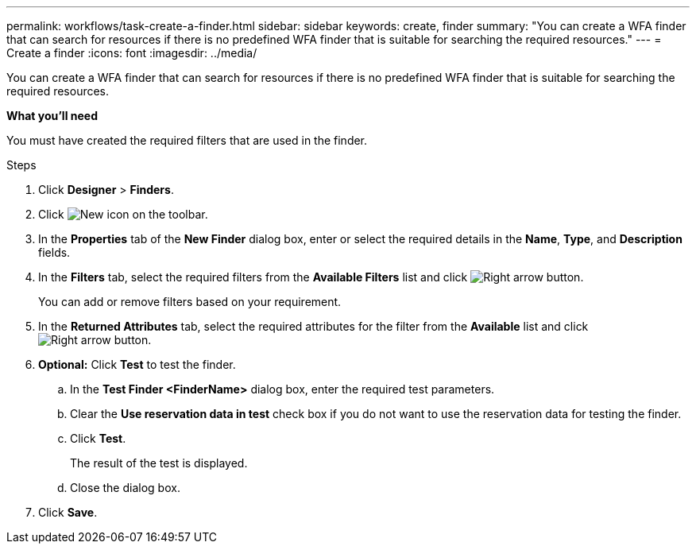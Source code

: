 ---
permalink: workflows/task-create-a-finder.html
sidebar: sidebar
keywords: create, finder
summary: "You can create a WFA finder that can search for resources if there is no predefined WFA finder that is suitable for searching the required resources."
---
= Create a finder
:icons: font
:imagesdir: ../media/

[.lead]
You can create a WFA finder that can search for resources if there is no predefined WFA finder that is suitable for searching the required resources.

*What you'll need*

You must have created the required filters that are used in the finder.

.Steps
. Click *Designer* > *Finders*.
. Click image:../media/new_wfa_icon.gif[New icon] on the toolbar.
. In the *Properties* tab of the *New Finder* dialog box, enter or select the required details in the *Name*, *Type*, and *Description* fields.
. In the *Filters* tab, select the required filters from the *Available Filters* list and click image:../media/right_arrow_button.gif[Right arrow button].
+
You can add or remove filters based on your requirement.

. In the *Returned Attributes* tab, select the required attributes for the filter from the *Available* list and click image:../media/right_arrow_button.gif[Right arrow button].
. *Optional:* Click *Test* to test the finder.
 .. In the *Test Finder <FinderName>* dialog box, enter the required test parameters.
 .. Clear the *Use reservation data in test* check box if you do not want to use the reservation data for testing the finder.
 .. Click *Test*.
+
The result of the test is displayed.

 .. Close the dialog box.
. Click *Save*.
